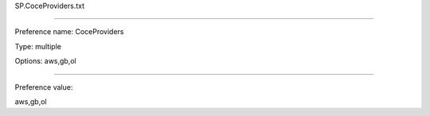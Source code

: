 SP.CoceProviders.txt

----------

Preference name: CoceProviders

Type: multiple

Options: aws,gb,ol

----------

Preference value: 



aws,gb,ol

























